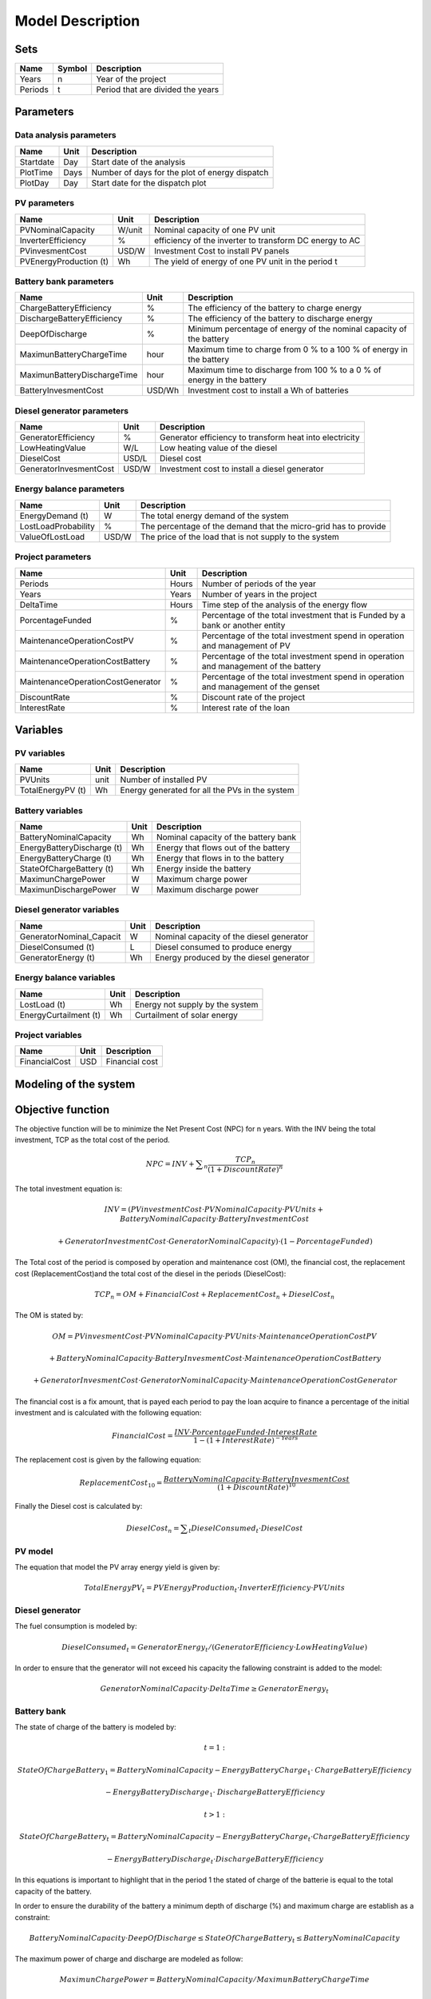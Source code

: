 Model Description
=================

Sets
----

==========  ==========  =====================================
Name	    Symbol      Description                       
==========  ==========  =====================================
Years	    n		Year of the project	        
Periods     t		Period that are divided the years 
==========  ==========  =====================================

Parameters
----------

Data analysis parameters 
~~~~~~~~~~~~~~~~~~~~~~~~

==========  =====  ======================================================
Name	    Unit   Description                       
==========  =====  ======================================================
Startdate   Day    Start date of the analysis
PlotTime    Days   Number of days for the plot of energy dispatch
PlotDay	    Day    Start date for the dispatch plot	
==========  =====  ======================================================

PV parameters
~~~~~~~~~~~~~

==========================   ========  ======================================================
Name	                     Unit      Description                       
==========================   ========  ======================================================
PVNominalCapacity	     W/unit    Nominal capacity of one PV unit
InverterEfficiency	     %         efficiency of the inverter to transform DC energy to AC
PVinvesmentCost              USD/W     Investment Cost to install PV panels
PVEnergyProduction (t)       Wh        The yield of energy of one PV unit in the period t
==========================   ========  ======================================================

Battery bank parameters
~~~~~~~~~~~~~~~~~~~~~~~~

===============================   ========  ======================================================================
Name	                          Unit      Description                       
===============================   ========  ======================================================================
ChargeBatteryEfficiency           %	    The efficiency of the battery to charge energy
DischargeBatteryEfficiency        %         The efficiency of the battery to discharge energy  
DeepOfDischarge		          %	    Minimum percentage of energy of the nominal capacity of the battery
MaximunBatteryChargeTime          hour      Maximum time to charge from 0 % to a 100 % of energy in the battery
MaximunBatteryDischargeTime       hour      Maximum time to discharge from 100 % to a 0 % of energy in the battery
BatteryInvesmentCost              USD/Wh    Investment cost to install a Wh of batteries
===============================   ========  ======================================================================

Diesel generator parameters
~~~~~~~~~~~~~~~~~~~~~~~~~~~

===============================   ========  ======================================================================
Name	                          Unit      Description                       
===============================   ========  ======================================================================
GeneratorEfficiency               %         Generator efficiency to transform heat into electricity
LowHeatingValue                   W/L       Low heating value of the diesel
DieselCost			  USD/L     Diesel cost
GeneratorInvesmentCost            USD/W     Investment cost to install a diesel generator
===============================   ========  ======================================================================

Energy balance parameters
~~~~~~~~~~~~~~~~~~~~~~~~~~~

===============================   ========  ======================================================================
Name	                          Unit      Description                       
===============================   ========  ======================================================================
EnergyDemand (t)		  W         The total energy demand of the system
LostLoadProbability               %         The percentage of the demand that the micro-grid has to provide
ValueOfLostLoad		          USD/W     The price of the load that is not supply to the system
===============================   ========  ======================================================================

Project parameters
~~~~~~~~~~~~~~~~~~

=====================================  =======  =======================================================================================
Name	                               Unit     Description                       
=====================================  =======  =======================================================================================
Periods	                               Hours    Number of periods of the year
Years	                               Years    Number of years in the project
DeltaTime			       Hours    Time step of the analysis of the energy flow
PorcentageFunded		       %        Percentage of the total investment that is Funded by a bank or another entity
MaintenanceOperationCostPV             %        Percentage of the total investment spend in operation and management of PV 
MaintenanceOperationCostBattery        %        Percentage of the total investment spend in operation and management of the battery 
MaintenanceOperationCostGenerator      %        Percentage of the total investment spend in operation and management of the genset 
DiscountRate                           %        Discount rate of the project
InterestRate                           %        Interest rate of the loan
=====================================  =======  =======================================================================================

Variables
---------

PV variables
~~~~~~~~~~~~

===============================  ========  =====================================================
Name	                         Unit      Description                       
===============================  ========  =====================================================
PVUnits                          unit      Number of installed PV 
TotalEnergyPV (t)		 Wh        Energy generated for all the PVs in the system
===============================  ========  =====================================================

Battery variables
~~~~~~~~~~~~~~~~~

===============================  ========  =====================================================
Name	                         Unit      Description                       
===============================  ========  =====================================================
BatteryNominalCapacity           Wh	   Nominal capacity of the battery bank
EnergyBatteryDischarge (t)       Wh        Energy that flows out of the battery
EnergyBatteryCharge (t)          Wh        Energy that flows in to the battery
StateOfChargeBattery (t)         Wh        Energy inside the battery
MaximunChargePower               W         Maximum charge power
MaximunDischargePower            W         Maximum discharge power
===============================  ========  =====================================================

Diesel generator variables
~~~~~~~~~~~~~~~~~~~~~~~~~~

===============================  ========  =====================================================
Name	                         Unit      Description                       
===============================  ========  =====================================================
GeneratorNominal_Capacit         W 	   Nominal capacity of the diesel generator
DieselConsumed (t)               L         Diesel consumed to produce energy
GeneratorEnergy (t)              Wh        Energy produced by the diesel generator
===============================  ========  =====================================================

Energy balance variables
~~~~~~~~~~~~~~~~~~~~~~~~

===============================  ========  =====================================================
Name	                         Unit      Description                       
===============================  ========  =====================================================
LostLoad (t)			 Wh        Energy not supply by the system
EnergyCurtailment (t)            Wh	   Curtailment of solar energy
===============================  ========  =====================================================

Project variables
~~~~~~~~~~~~~~~~~~~

===============================  ========  =====================================================
Name	                         Unit      Description                       
===============================  ========  =====================================================
FinancialCost		         USD       Financial cost 
===============================  ========  =====================================================


Modeling of the system
-----------------------

Objective function
------------------

The objective function will be to minimize the Net Present Cost (NPC) for n years. With the INV being the total investment, TCP as the total cost of the period.

.. math::


	NPC = INV + \sum _n\frac{\mathit{TCP}_n} {(1+ DiscountRate)^n}

The total investment equation is:

.. math:: 

	INV = (PVinvestmentCost \cdot PVNominalCapacity \cdot PVUnits + BatteryNominalCapacity \cdot BatteryInvestmentCost  
	
	+ GeneratorInvestmentCost \cdot GeneratorNominalCapacity  ) \cdot (1 - PorcentageFunded)

The Total cost of the period is composed by operation and maintenance cost (OM), the financial cost, the replacement cost (ReplacementCost)and the total cost of the diesel in the periods (DieselCost):

.. math::

	\mathit{TCP}_n = OM + FinancialCost + \mathit{ReplacementCost}_n + \mathit{DieselCost}_n

The OM is stated by:

.. math:: 

	OM = PVinvesmentCost \cdot PVNominalCapacity \cdot PVUnits \cdot MaintenanceOperationCostPV 
	
	+ BatteryNominalCapacity \cdot BatteryInvesmentCost  \cdot MaintenanceOperationCostBattery

	+ GeneratorInvesmentCost \cdot GeneratorNominalCapacity  \cdot MaintenanceOperationCostGenerator

The financial cost is a fix amount, that is payed each period to pay the loan acquire to finance a percentage of the initial investment and is calculated with the following equation:

.. math::

	FinancialCost = \frac{INV \cdot PorcentageFunded \cdot InterestRate} {1 - (1 + InterestRate)^{-Years}}

The replacement cost is given by the fallowing equation:

.. math::

	\mathit{ReplacementCost}_{10} = \frac{BatteryNominalCapacity \cdot BatteryInvesmentCost} {(1+ DiscountRate)^{10}}

Finally the Diesel cost is calculated by:

.. math::

	\mathit{DieselCost}_n = \sum _t\mathit{DieselConsumed}_t \cdot DieselCost

PV model
~~~~~~~~

The equation that model the PV array energy yield is given by:


.. math::	

	\mathit{TotalEnergyPV}_t = \mathit{PVEnergyProduction}_t \cdot \mathit{InverterEfficiency} \cdot \mathit{PVUnits}

Diesel generator
~~~~~~~~~~~~~~~~

The fuel consumption is modeled by:

.. math::

	\mathit{DieselConsumed}_t = \mathit{GeneratorEnergy}_t / (\mathit{GeneratorEfficiency} \cdot \mathit{LowHeatingValue})

In order to ensure that the generator will not exceed his capacity the fallowing constraint is added to the model:

.. math::

	\mathit{GeneratorNominalCapacity} \cdot \mathit{DeltaTime} \geq \mathit{GeneratorEnergy}_t

Battery bank
~~~~~~~~~~~~

The state of charge of the battery is modeled by:

.. math::
	
	t=1:

	\mathit{StateOfChargeBattery}_1 = BatteryNominalCapacity - \mathit{EnergyBatteryCharge}_1 \cdot  \mathit{ChargeBatteryEfficiency} 

	- \mathit{EnergyBatteryDischarge}_1 \cdot  \mathit{DischargeBatteryEfficiency}        
	
.. math::

	t>1:

	\mathit{StateOfChargeBattery}_t = BatteryNominalCapacity - \mathit{EnergyBatteryCharge}_t \cdot  \mathit{ChargeBatteryEfficiency} 
   
	- \mathit{EnergyBatteryDischarge}_t \cdot  \mathit{DischargeBatteryEfficiency}

In this equations is important to highlight that in the period 1 the stated of charge of the batterie is equal to the total capacity of the battery.

In order to ensure the durability of the battery a minimum depth of discharge (%) and maximum charge are establish as a constraint:
	
.. math::
		
	
	BatteryNominalCapacity \cdot DeepOfDischarge \leq \mathit{StateOfChargeBattery}_t \leq BatteryNominalCapacity

The maximum power of charge and discharge are modeled as follow:

.. math::

	MaximunChargePower = BatteryNominalCapacity/MaximunBatteryChargeTime

	MaximunDischargePower = BatteryNominalCapacity/MaximunBatteryDischargeTime

The flow of energy is into and out of the battery is restricted by:

.. math::

	\mathit{EnergyBatteryCharge}_t \geq - MaximunChargePower \cdot DeltaTime

	\mathit{EnergyBatteryDischarge}_t \leq MaximunDischargePower \cdot DeltaTime

Energy constraints
~~~~~~~~~~~~~~~~~~

In order to ensure a perfect match between generation and demand, an energy balance is created as a constraint.

.. math::
	
	\mathit{EnergyDemand}_t = \mathit{TotalEnergyPV}_t + \mathit{DieselConsumed}_t + \mathit{EnergyBatteryCharge}_t 

	+ \mathit{EnergyBatteryDischarge}_t + \mathit{EnergyCurtailment}_t + \mathit{LostLoad}_t
		
This constraint is used to ensure that a percentage of the demand will always be supply and is express as follow:

.. math:: 

	LostLoadProbability =  \frac{\sum _t\mathit{LostLoad}_t} {\sum _t\mathit{EnergyDemand}_t}  


